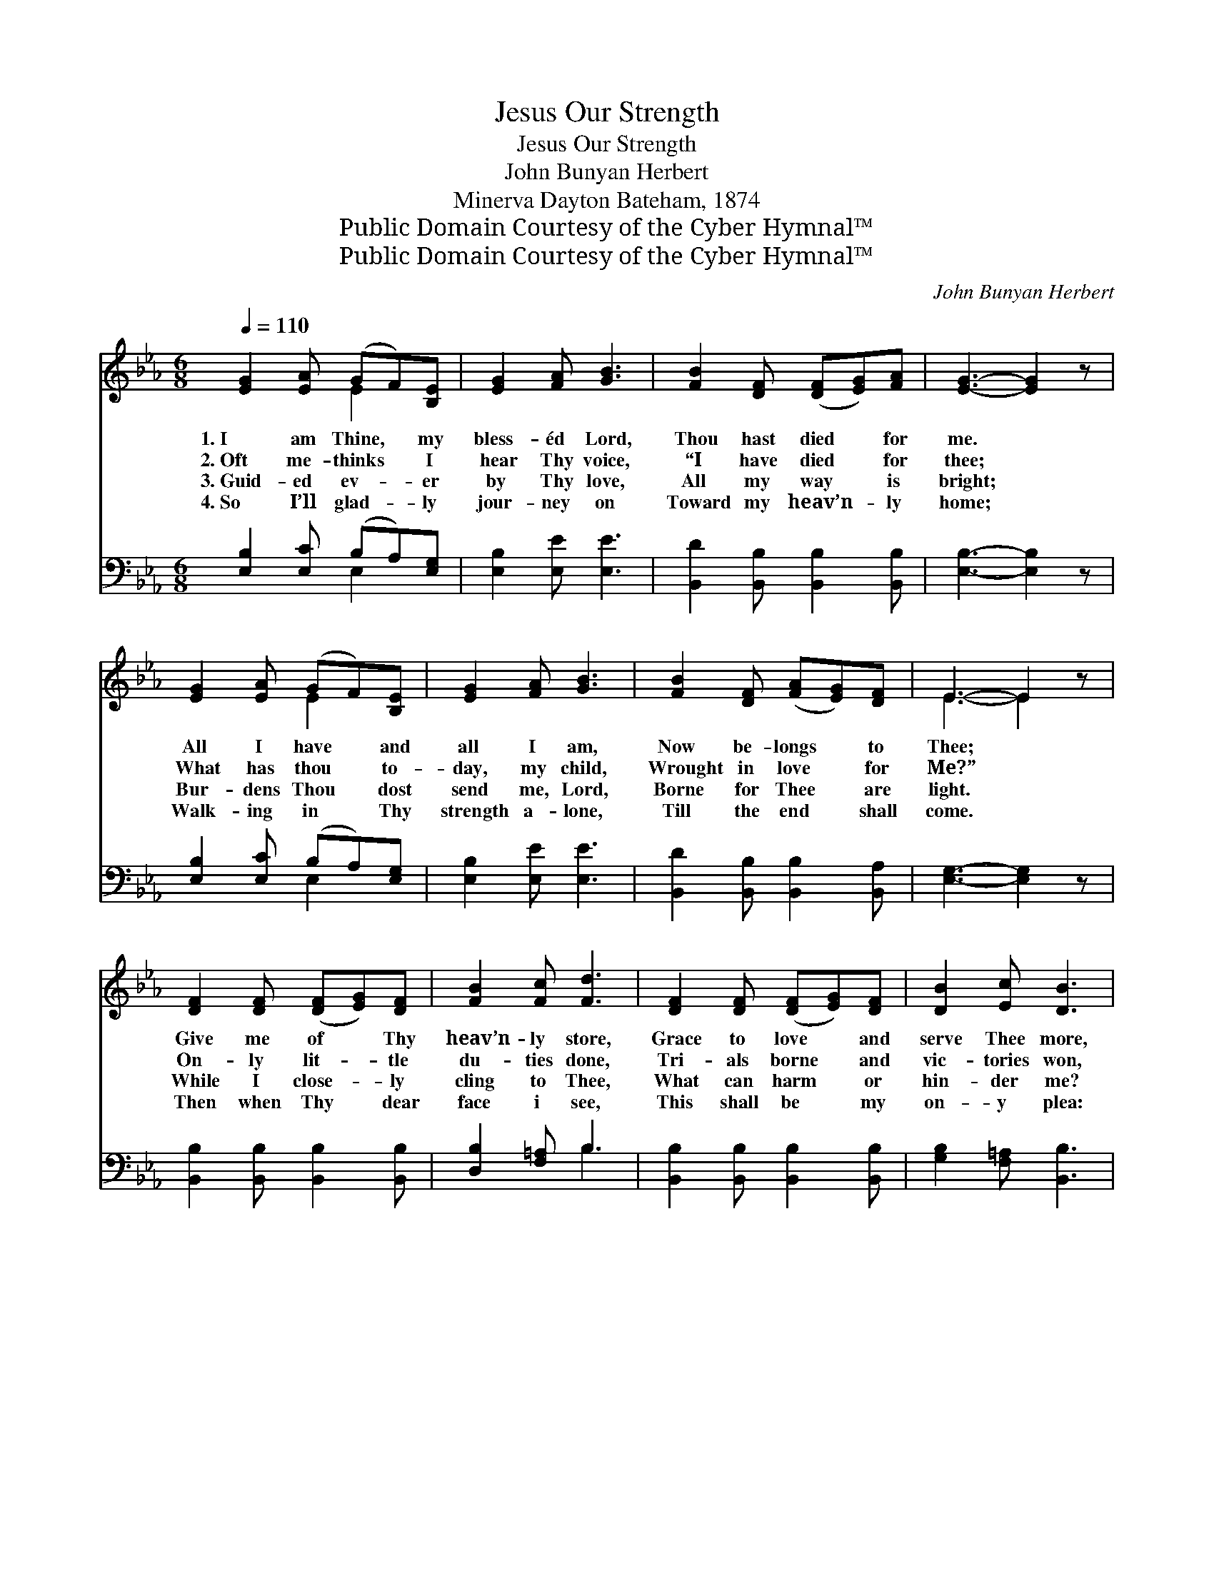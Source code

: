 X:1
T:Jesus Our Strength
T:Jesus Our Strength
T:John Bunyan Herbert
T:Minerva Dayton Bateham, 1874
T:Public Domain Courtesy of the Cyber Hymnal™
T:Public Domain Courtesy of the Cyber Hymnal™
C:John Bunyan Herbert
Z:Public Domain
Z:Courtesy of the Cyber Hymnal™
%%score ( 1 2 ) ( 3 4 )
L:1/8
Q:1/4=110
M:6/8
K:Eb
V:1 treble 
V:2 treble 
V:3 bass 
V:4 bass 
V:1
 [EG]2 [EA] (GF)[B,E] | [EG]2 [FA] [GB]3 | [FB]2 [DF] ([DF][EG])[FA] | [EG]3- [EG]2 z | %4
w: 1.~I am Thine, * my|bless- éd Lord,|Thou hast died * for|me. *|
w: 2.~Oft me- thinks * I|hear Thy voice,|“I have died * for|thee; *|
w: 3.~Guid- ed ev- * er|by Thy love,|All my way * is|bright; *|
w: 4.~So I’ll glad- * ly|jour- ney on|Toward my heav’n- * ly|home; *|
 [EG]2 [EA] (GF)[B,E] | [EG]2 [FA] [GB]3 | [FB]2 [DF] ([FA][EG])[DF] | E3- E2 z | %8
w: All I have * and|all I am,|Now be- longs * to|Thee; *|
w: What has thou * to-|day, my child,|Wrought in love * for|Me?” *|
w: Bur- dens Thou * dost|send me, Lord,|Borne for Thee * are|light. *|
w: Walk- ing in * Thy|strength a- lone,|Till the end * shall|come. *|
 [DF]2 [DF] ([DF][EG])[DF] | [FB]2 [Fc] [Fd]3 | [DF]2 [DF] ([DF][EG])[DF] | [DB]2 [Ec] [DB]3 | %12
w: Give me of * Thy|heav’n- ly store,|Grace to love * and|serve Thee more,|
w: On- ly lit- * tle|du- ties done,|Tri- als borne * and|vic- tories won,|
w: While I close- * ly|cling to Thee,|What can harm * or|hin- der me?|
w: Then when Thy * dear|face i see,|This shall be * my|on- y plea:|
 [EG]2 [EA] (GF)[B,E] | [EG]2 [FA] [GB]3 | [FB]2 [DF] ([FA][EG])[DF] | E3- E2 z || %16
w: Let Thy blood, * a|cleans- ing flood,|Make me pure * and|free. *|
w: Small to show, * yet|this I know,|They were done * for|Thee. *|
w: Ev- ery day * a|lit- tle way|Near- er Heaven * and|Thee. *|
w: I have tried— * but|Thou hast died,|Died, dear Lord, * for|me. *|
"^Refrain" [EA]2 [EA] [EG]2 [EG] | [Ec]2 [Ec] [EB]3 | [EA]2 [EA] [EG]2 [EG] | [Ec]2 [Ec] [EB]3 | %20
w: In Thy love and|full- ness wide,|All my im- per-|fect- ions hide,|
w: ||||
w: Last Verse: * *||||
w: In Thy love and|full- ness wide,|All my im- per-|fect- ions hide,|
 [EG]2 [EA] (GF)[B,E] | [EG]2 [FA] [GB]3 | [FB]2 [DF] ([FA][EG])[DF] | E3- E2 z |] %24
w: Ev- er in * my|heart a- bide,|All in all * to|me. *|
w: ||||
w: ||||
w: Je- sus, Sav- * ior,|friend and guide,|Let me dwell * with|Thee! *|
V:2
 x3 E2 x | x6 | x6 | x6 | x3 E2 x | x6 | x6 | E3- E2 x | x6 | x6 | x6 | x6 | x3 E2 x | x6 | x6 | %15
 E3- E2 x || x6 | x6 | x6 | x6 | x3 E2 x | x6 | x6 | E3- E2 x |] %24
V:3
 [E,B,]2 [E,C] (B,A,)[E,G,] | [E,B,]2 [E,E] [E,E]3 | [B,,D]2 [B,,B,] [B,,B,]2 [B,,B,] | %3
 [E,B,]3- [E,B,]2 z | [E,B,]2 [E,C] (B,A,)[E,G,] | [E,B,]2 [E,E] [E,E]3 | %6
 [B,,D]2 [B,,B,] [B,,B,]2 [B,,A,] | [E,G,]3- [E,G,]2 z | [B,,B,]2 [B,,B,] [B,,B,]2 [B,,B,] | %9
 [D,B,]2 [F,=A,] B,3 | [B,,B,]2 [B,,B,] [B,,B,]2 [B,,B,] | [G,B,]2 [F,=A,] [B,,B,]3 | %12
 [E,B,]2 [E,C] (B,A,)[E,G,] | [E,B,]2 [E,E] [E,E]3 | [B,,D]2 [B,,B,] [B,,B,]2 [B,,A,] | %15
 [E,G,]3- [E,G,]2 z || [A,,C]2 [C,C] [E,B,]2 [E,B,] | A,2 A, [E,G,]3 | %18
 [A,,C]2 [C,C] [E,B,]2 [E,B,] | A,2 A, [E,G,]3 | [E,B,]2 [E,C] (B,A,)[E,G,] | %21
 [E,B,]2 [E,E] [E,E]3 | [B,,D]2 [B,,B,] [B,,B,]2 [B,,A,] | [E,G,]3- [E,G,]2 z |] %24
V:4
 x3 E,2 x | x6 | x6 | x6 | x3 E,2 x | x6 | x6 | x6 | x6 | x3 B,3 | x6 | x6 | x3 E,2 x | x6 | x6 | %15
 x6 || x6 | A,2 A, x3 | x6 | A,2 A, x3 | x3 E,2 x | x6 | x6 | x6 |] %24

